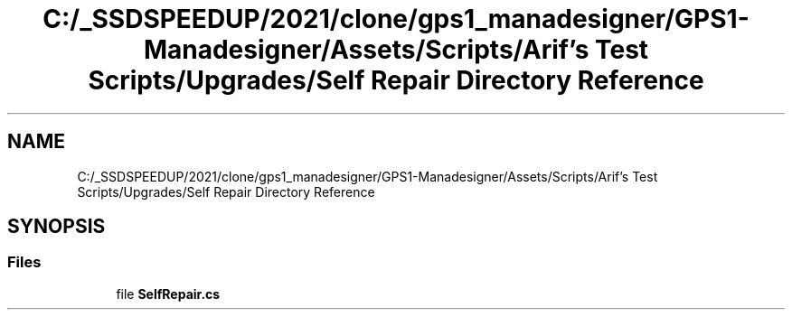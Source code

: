 .TH "C:/_SSDSPEEDUP/2021/clone/gps1_manadesigner/GPS1-Manadesigner/Assets/Scripts/Arif's Test Scripts/Upgrades/Self Repair Directory Reference" 3 "Sun Dec 12 2021" "10,000 meters below" \" -*- nroff -*-
.ad l
.nh
.SH NAME
C:/_SSDSPEEDUP/2021/clone/gps1_manadesigner/GPS1-Manadesigner/Assets/Scripts/Arif's Test Scripts/Upgrades/Self Repair Directory Reference
.SH SYNOPSIS
.br
.PP
.SS "Files"

.in +1c
.ti -1c
.RI "file \fBSelfRepair\&.cs\fP"
.br
.in -1c
